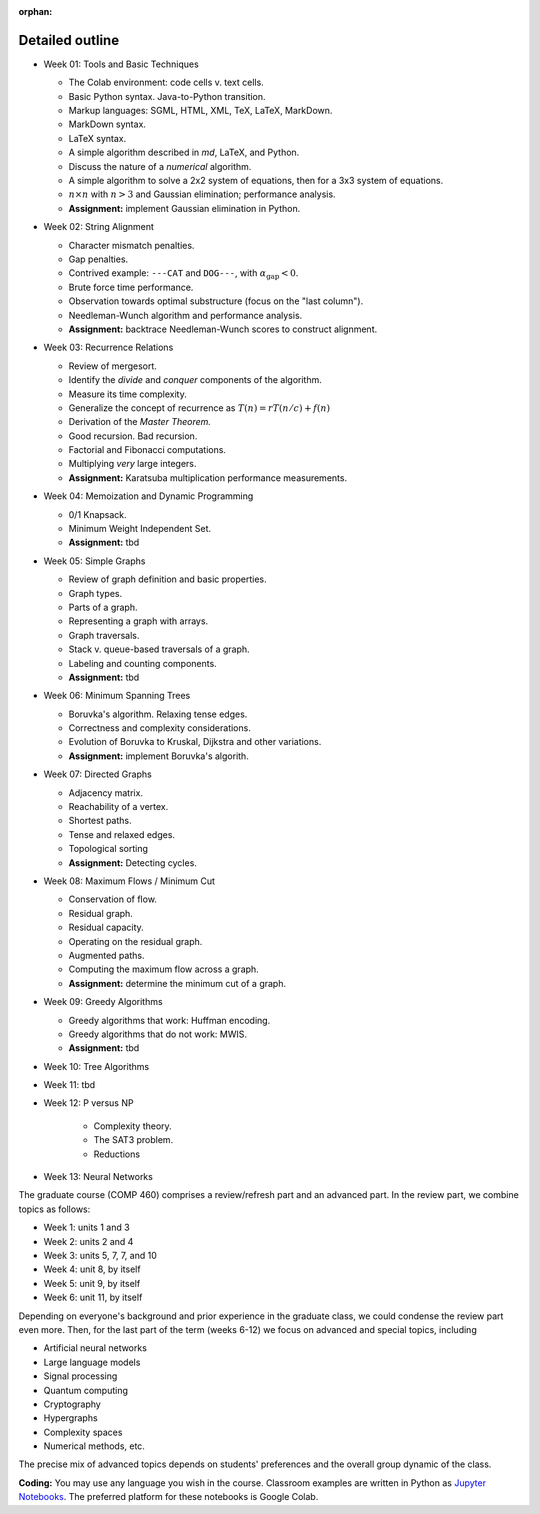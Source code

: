 :orphan:

Detailed outline
----------------

* Week 01: Tools and Basic Techniques

  * The Colab environment: code cells v. text cells.
  * Basic Python syntax. Java-to-Python transition.
  * Markup languages: SGML, HTML, XML, TeX, LaTeX, MarkDown.
  * MarkDown syntax.
  * LaTeX syntax.
  * A simple algorithm described in `md`, LaTeX, and Python. 
  * Discuss the nature of a *numerical* algorithm.
  * A simple algorithm to solve a 2x2 system of equations, then for a 3x3 system of equations. 
  * :math:`n\times n` with :math:`n>3` and Gaussian elimination; performance analysis.
  * **Assignment:** implement Gaussian elimination in Python.


* Week 02: String Alignment

  * Character mismatch penalties.
  * Gap penalties.
  * Contrived example: ``---CAT`` and ``DOG---``, with :math:`\alpha_\text{gap}<0`.
  * Brute force time performance.
  * Observation towards optimal substructure (focus on the "last column").
  * Needleman-Wunch algorithm and performance analysis.
  * **Assignment:** backtrace Needleman-Wunch scores to construct alignment. 


* Week 03: Recurrence Relations 

  * Review of mergesort.
  * Identify the *divide* and *conquer* components of the algorithm.
  * Measure its time complexity.
  * Generalize the concept of recurrence as :math:`T(n)=rT(n/c)+f(n)`
  * Derivation of the *Master Theorem.* 
  * Good recursion. Bad recursion. 
  * Factorial and Fibonacci computations. 
  * Multiplying *very* large integers.
  * **Assignment:** Karatsuba multiplication performance measurements.


* Week 04: Memoization and Dynamic Programming

  * 0/1 Knapsack. 
  * Minimum Weight Independent Set. 
  * **Assignment:** tbd


* Week 05: Simple Graphs 

  * Review of graph definition and basic properties. 
  * Graph types. 
  * Parts of a graph. 
  * Representing a graph with arrays. 
  * Graph traversals. 
  * Stack v. queue-based traversals of a graph. 
  * Labeling and counting components.
  * **Assignment:** tbd


* Week 06: Minimum Spanning Trees

  * Boruvka's algorithm. Relaxing tense edges. 
  * Correctness and complexity considerations. 
  * Evolution of Boruvka to Kruskal, Dijkstra and other variations.
  * **Assignment:** implement Boruvka's algorith.
  

* Week 07: Directed Graphs

  * Adjacency matrix. 
  * Reachability of a vertex. 
  * Shortest paths. 
  * Tense and relaxed edges.
  * Topological sorting
  * **Assignment:** Detecting cycles.


* Week 08: Maximum Flows / Minimum Cut

  * Conservation of flow.
  * Residual graph.
  * Residual capacity.
  * Operating on the residual graph.
  * Augmented paths.
  * Computing the maximum flow across a graph.
  * **Assignment:** determine the minimum cut of a graph.


* Week 09: Greedy Algorithms

  * Greedy algorithms that work: Huffman encoding.
  * Greedy algorithms that do not work: MWIS.
  * **Assignment:** tbd


* Week 10: Tree Algorithms


* Week 11: tbd


* Week 12: P versus NP
 
   * Complexity theory. 
   * The SAT3 problem.
   * Reductions


* Week 13: Neural Networks

The graduate course (COMP 460) comprises a review/refresh part and an advanced part. In the review part, we combine topics as follows:

- Week 1: units 1 and 3
- Week 2: units 2 and 4
- Week 3: units 5, 7, 7, and 10
- Week 4: unit 8, by itself
- Week 5: unit 9, by itself
- Week 6: unit 11, by itself

Depending on everyone's background and prior experience in the graduate class, we could condense the review part even more. Then, for the last part of the term (weeks 6-12) we focus on advanced and special topics, including

- Artificial neural networks
- Large language models
- Signal processing
- Quantum computing
- Cryptography
- Hypergraphs
- Complexity spaces
- Numerical methods, etc.

The precise mix of advanced topics depends on students' preferences and the overall group dynamic of the class.

**Coding:** You may use any language you wish in the course. Classroom examples are written in Python as `Jupyter Notebooks <https://en.wikipedia.org/wiki/Project_Jupyter>`__. The preferred platform for these notebooks is Google Colab.